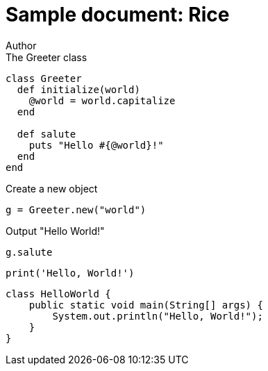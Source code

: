 = Sample document: Rice
Author
:technical-committee: Food products
:fullname: Author Name
:mn-document-class: standoc
:doctype: document
:language: en
:created-date: 2021-07-31
:copyright-holder: Ribose Inc.
:copyright-year: 2021


// Ruby code
.The Greeter class
[source,ruby]
--
class Greeter
  def initialize(world)
    @world = world.capitalize
  end

  def salute
    puts "Hello #{@world}!"
  end
end
--

.Create a new object
[source,ruby]
--
g = Greeter.new("world")
--

.Output "Hello World!"
[source,ruby]
--
g.salute
--

// Python code
[source,python]
--
print('Hello, World!')
--

// Java code
[source,java]
--
class HelloWorld {
    public static void main(String[] args) {
        System.out.println("Hello, World!"); 
    }
}
--